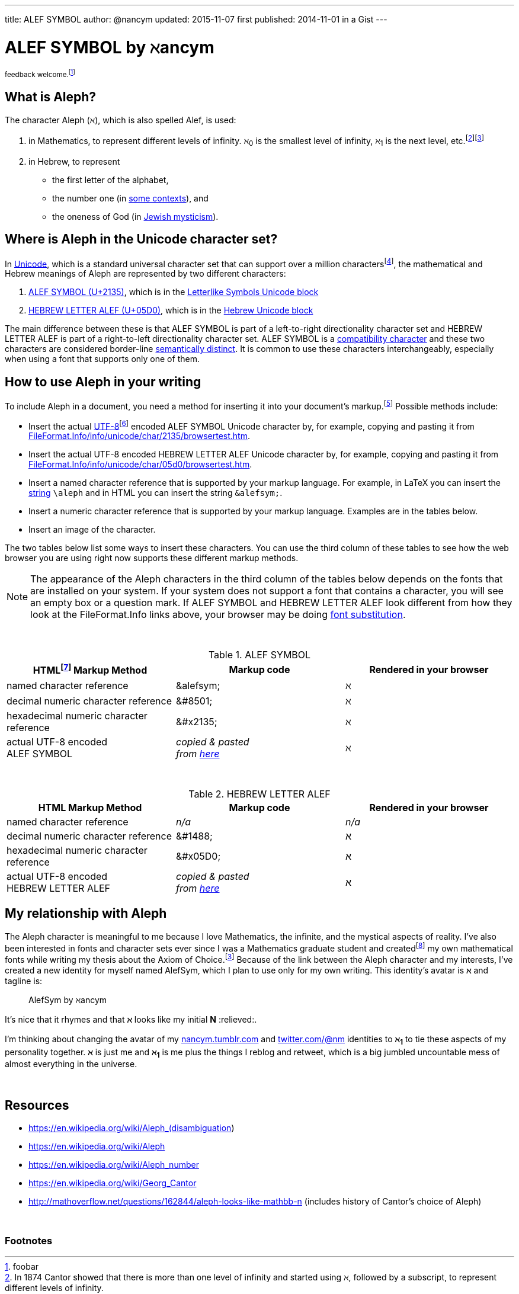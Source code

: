 ---
title:      ALEF SYMBOL
author:     @nancym
updated:    2015-11-07
first published:  2014-11-01 in a Gist
---



= ALEF SYMBOL by ℵancym
:gurl: https://gist.github.com/nancym/caaeaf6777ca43adf789
:atuurl: http://alefsym.tumblr.com/post/101511865526/alef-symbol
:atwurl: https://twitter.com/alefsym/status/563370818407636992

// old :atwurl: https://twitter.com/alefsym/status/528676321170178048

^feedback&#x20;welcome.footnote:[foobar]^

////
&#x20;
^feedback&#x20;welcome.footnoteref:[meta,You can
+++<a href="https://en.wikipedia.org/wiki/Like_button" title="bookmark, favorite, heart (♥), like, or star (★)">✭</a>+++
or comment on this article on its permalink pages at
{gurl}[Gist], {atuurl}[Tumblr], and {atwurl}[Twitter].]^
////

== What is Aleph?

The character Aleph (&alefsym;), which is also spelled Alef, is used:

  . in Mathematics, to represent different levels of infinity. &alefsym;~0~ is the smallest level of infinity, &alefsym;~1~ is the next level, etc.footnote:[In 1874 Cantor showed that there is more than one level of infinity and started using &alefsym;, followed by a subscript, to represent different levels of infinity.]footnoteref:[ac,If the Axiom of Choice is false, it is possible there are infinities other than the Alephs {&alefsym;~0~, &alefsym;~1~, &alefsym;~2~, ..., &alefsym;~ω~, &alefsym;~ω+1~, ...}.]
  . in Hebrew, to represent
    * the first letter of the alphabet,
    * the number one (in http://en.wikipedia.org/wiki/Hebrew_alphabet#Numeric_values_of_letters[some contexts]), and
    * the oneness of God (in https://en.wikipedia.org/wiki/Aleph#Rabbinic_Judaism[Jewish mysticism]).
    

== Where is Aleph in the Unicode character set?

In https://en.wikipedia.org/wiki/Unicode[Unicode], which is a standard universal character set that can support over a million charactersfootnote:[It's more correct to say Unicode can support over a million http://en.wikipedia.org/wiki/Code_point["code points"] (rather than "characters"). U+2135 and U+05D0 are examples of Unicode code points.], the mathematical and Hebrew meanings of Aleph are represented by two different characters:

  . http://www.fileformat.info/info/unicode/char/2135/index.htm[ALEF SYMBOL (U+2135)], which is in the
http://en.wikipedia.org/wiki/Letterlike_Symbols[Letterlike Symbols Unicode block]
  . http://www.fileformat.info/info/unicode/char/05d0/index.htm[HEBREW LETTER ALEF (U+05D0)], which is in the
http://en.wikipedia.org/wiki/Hebrew_(Unicode_block)[Hebrew Unicode block]

The main difference between these is that ALEF SYMBOL is part of a left-to-right directionality character set and HEBREW LETTER ALEF is part of a right-to-left directionality character set. 
ALEF SYMBOL is a 
https://en.wikipedia.org/wiki/Unicode_compatibility_characters[compatibility character] and these two characters are considered border-line
https://en.wikipedia.org/wiki/Unicode_compatibility_characters#Semantically_distinct_characters[semantically distinct].
It is common to use these characters interchangeably, especially when using a font that supports only one of them.
 
== How to use Aleph in your writing

To include Aleph in a document, you need a method for inserting it into your document's markup.footnote:[Common markup languages include AsciiDoc, HTML, LaTeX, Markdown, SGML, XHTML, and XML. AsciiDoc and Markdown are known as "lightweight markup languages."] Possible methods include:

  * Insert the actual https://en.wikipedia.org/wiki/UTF-8[UTF-8]footnoteref:[utf8,UTF-8 is the encoding I'm using on this web page (and the encoding that is used on most web pages nowadays).] encoded ALEF SYMBOL Unicode character by, for example, copying and pasting it from http://www.fileformat.info/info/unicode/char/2135/browsertest.htm[FileFormat.Info/info/unicode/char/2135/browsertest.htm].
  * Insert the actual UTF-8 encoded
HEBREW LETTER ALEF Unicode character by, for example, copying and pasting it from http://www.fileformat.info/info/unicode/char/05d0/browsertest.htm[FileFormat.Info/info/unicode/char/05d0/browsertest.htm].
  * Insert a named character reference that is supported by your markup language. For example, in LaTeX you can insert the
http://en.wikipedia.org/wiki/String_(computer_science)[string]  
 `\aleph` and in
HTML
you can insert the string  `\&alefsym;`.
  * Insert a numeric character reference that is supported by your markup language. Examples are in the tables below.
  * Insert an image of the character.

The two tables below list some ways to insert these characters. You can use the third column of these tables to see how the web browser you are using right now supports these different markup methods.

NOTE: The appearance of the Aleph characters in the third column of the tables below depends on the fonts that are installed on your system. If your system does not support a font that contains a character, you will see an empty box or a question mark. If ALEF SYMBOL and HEBREW LETTER ALEF look different from how they look at the FileFormat.Info links above, your browser may be doing https://en.wikipedia.org/wiki/Font_substitution[font substitution].

&nbsp;

.ALEF SYMBOL
[cols="3", options="header"]
|===
|HTMLfootnoteref:[html,By "HTML," I mean HTML and lightweight HTML markup languages, such as AsciiDoc and Markdown. I wrote this article in AsciiDoc.] Markup Method
|Markup code
|Rendered in your browser

|named character reference
|\&alefsym;
|&alefsym;

|decimal numeric character reference
|\&#8501;
|&#8501;

|hexadecimal numeric character reference
|\&#x2135;
|&#x2135;

|actual UTF-8 encoded +
ALEF SYMBOL
|_copied & pasted +
from http://www.fileformat.info/info/unicode/char/2135/browsertest.htm[here]_
|ℵ
|===

// need more space here...
&nbsp;
&nbsp;

.HEBREW LETTER ALEF
[cols="3", options="header"]
|===
|HTML Markup Method
|Markup code
|Rendered in your browser

|named character reference
|_n/a_
|_n/a_

|decimal numeric character reference
|\&#1488;
|&#1488;

|hexadecimal numeric character reference
|\&#x05D0;
|&#x05D0;

|actual UTF-8 encoded +
HEBREW LETTER ALEF
|_copied & pasted +
from http://www.fileformat.info/info/unicode/char/05d0/browsertest.htm[here]_
|א
|===




// N2S: actual UTF-8 bytes - need to figure out correct terminology for this


////
== Questions

* Are these two characters https://en.wikipedia.org/wiki/Unicode_equivalence[canonically equivalent]? 
* Are they homographs?
////

== My relationship with Aleph

The Aleph character is meaningful to me because I love Mathematics,
the infinite, and the mystical aspects of reality. I've also been interested in
fonts and character sets ever since I was a Mathematics graduate student and
createdfootnote:[In graduate school, I spent many hours using http://en.wikipedia.org/wiki/Fontographer[Fontastic] to create mathematical fonts while procrastinating writing my thesis. For example, I fiddled a lot with the pixels in my
2^&alefsym;~0~^ character.]
my own mathematical fonts
while writing my thesis about the Axiom of Choice.footnoteref:[ac]
Because of the link between the Aleph character and my interests,
I've created a new identity for myself named AlefSym, which I plan to use only for my own writing. This identity's avatar is *&alefsym;* and tagline is:
____
AlefSym by ℵancym
____

It's nice that it rhymes and that *&alefsym;* looks like my initial *N* :relieved:.

I'm thinking about changing the avatar of my
http://nancym.tumblr.com/[nancym.tumblr.com]
and
https://twitter.com/@nm[twitter.com/@nm]
identities
to *&alefsym;~1~*
to tie these aspects of my personality together. *&alefsym;* is just me
and *&alefsym;~1~* is me plus the things I reblog
and retweet, which is a big jumbled uncountable mess of almost everything in the universe.
 

// need more space here...
&nbsp;
&nbsp;

== Resources

* https://en.wikipedia.org/wiki/Aleph_(disambiguation)
* https://en.wikipedia.org/wiki/Aleph
* https://en.wikipedia.org/wiki/Aleph_number
* https://en.wikipedia.org/wiki/Georg_Cantor
* http://mathoverflow.net/questions/162844/aleph-looks-like-mathbb-n (includes history of Cantor's choice of Aleph)

// need more space here...
&nbsp;

=== Footnotes
